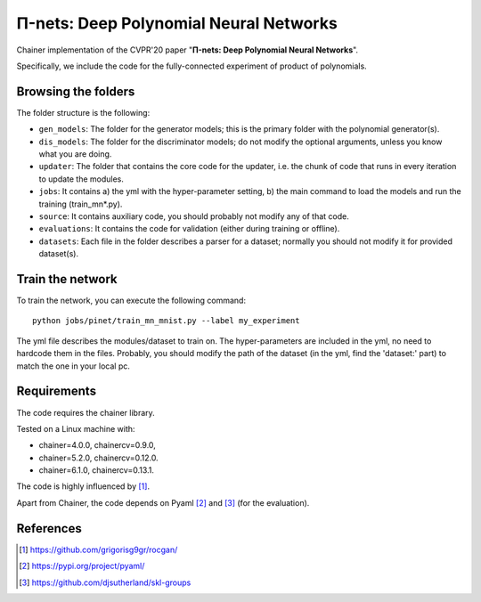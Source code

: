 =======================================
Π-nets: Deep Polynomial Neural Networks
=======================================

Chainer implementation of the CVPR'20 paper "**Π-nets: Deep Polynomial Neural Networks**".

Specifically, we include the code for the fully-connected experiment of product of polynomials.



Browsing the folders
====================
The folder structure is the following:

*    ``gen_models``: The folder for the generator models; this is the primary folder with the polynomial generator(s).

*    ``dis_models``: The folder for the discriminator models; do not modify the optional arguments, unless you know what you are doing.

*    ``updater``: The folder that contains the core code for the updater, i.e. the chunk of code that runs in every iteration to update the modules.

*    ``jobs``: It contains a) the yml with the hyper-parameter setting, b) the main command to load the models and run the training (train_mn*.py).

*    ``source``: It contains auxiliary code, you should probably not modify any of that code.

*    ``evaluations``: It contains the code for validation (either during training or offline).

*    ``datasets``: Each file in the folder describes a parser for a dataset; normally you should not modify it for provided dataset(s).


Train the network
=================

To train the network, you can execute the following command::

   python jobs/pinet/train_mn_mnist.py --label my_experiment

The yml file describes the modules/dataset to train on. The hyper-parameters are included
in the yml, no need to hardcode them in the files. Probably, you should modify the path of 
the dataset (in the yml, find the 'dataset:' part) to match the one in your local pc.




Requirements
============

The code requires the chainer library.

Tested on a Linux machine with:

* chainer=4.0.0, chainercv=0.9.0,

* chainer=5.2.0, chainercv=0.12.0.

* chainer=6.1.0, chainercv=0.13.1.


The code is highly influenced by [1]_.

Apart from Chainer, the code depends on Pyaml [2]_ and [3]_ (for the evaluation). 


References
==========

.. [1] https://github.com/grigorisg9gr/rocgan/

.. [2] https://pypi.org/project/pyaml/

.. [3] https://github.com/djsutherland/skl-groups

